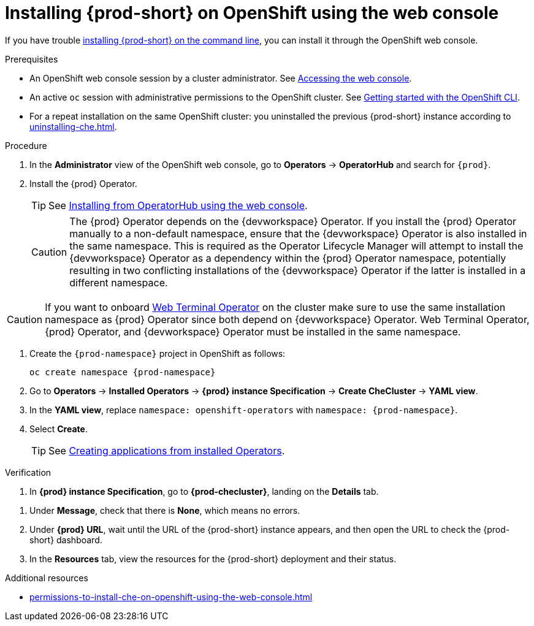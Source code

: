 :_content-type: PROCEDURE
:description: Installing {prod-short} on OpenShift using the web console
:keywords: overview, installing, openshift, web console
:navtitle: Installing {prod-short} on OpenShift using the web console
:page-aliases: installation-guide:installing-che-on-openshift-4-using-operatorhub.adoc, overview:installing-che-on-openshift-4-using-operatorhub.adoc, creating-an-instance-of-the-che-operator.adoc, installing-che-on-openshift-4-using-operatorhub.adoc

[id="installing-{prod-id-short}-on-openshift-using-the-web-console"]
= Installing {prod-short} on OpenShift using the web console

If you have trouble xref:installing-che-on-openshift-using-cli.adoc[installing {prod-short} on the command line], you can install it through the OpenShift web console.

.Prerequisites

* An OpenShift web console session by a cluster administrator. See link:https://docs.openshift.com/container-platform/{ocp4-ver}/web_console/web-console.html[Accessing the web console].

* An active `oc` session with administrative permissions to the OpenShift cluster. See link:https://docs.openshift.com/container-platform/{ocp4-ver}/cli_reference/openshift_cli/getting-started-cli.html[Getting started with the OpenShift CLI].

* For a repeat installation on the same OpenShift cluster: you uninstalled the previous {prod-short} instance according to xref:uninstalling-che.adoc[].

.Procedure

. In the *Administrator* view of the OpenShift web console, go to *Operators* -> *OperatorHub* and search for `{prod}`.

. Install the {prod} Operator.
+
TIP: See link:https://docs.openshift.com/container-platform/{ocp4-ver}/operators/admin/olm-adding-operators-to-cluster.html#olm-installing-from-operatorhub-using-web-console_olm-adding-operators-to-a-cluster[Installing from OperatorHub using the web console].
+
CAUTION: The {prod} Operator depends on the {devworkspace} Operator. If you install the {prod} Operator manually to a non-default namespace, ensure that the {devworkspace} Operator is also installed in the same namespace. This is required as the Operator Lifecycle Manager will attempt to install the {devworkspace} Operator as a dependency within the {prod} Operator namespace, potentially resulting in two conflicting installations of the {devworkspace} Operator if the latter is installed in a different namespace. 

CAUTION: If you want to onboard link:https://docs.openshift.com/container-platform/4.14/web_console/web_terminal/installing-web-terminal.html[Web Terminal Operator] on the cluster make sure to use the same installation namespace as {prod} Operator since both depend on {devworkspace} Operator. Web Terminal Operator, {prod} Operator, and {devworkspace} Operator must be installed in the same namespace.

. Create the `{prod-namespace}` project in OpenShift as follows:
+
[subs="+attributes"]
----
oc create namespace {prod-namespace}
----

. Go to *Operators* -> *Installed Operators* -> *{prod} instance Specification* -> *Create CheCluster* -> *YAML view*.

. In the *YAML view*, replace `namespace: openshift-operators` with `namespace: {prod-namespace}`.

. Select *Create*.
+
TIP: See link:https://docs.openshift.com/container-platform/{ocp4-ver}/operators/user/olm-creating-apps-from-installed-operators.html[Creating applications from installed Operators].

.Verification

pass:[<!-- vale RedHat.Spelling = NO -->]

. In *{prod} instance Specification*, go to *{prod-checluster}*, landing on the *Details* tab.

pass:[<!-- vale RedHat.Spelling = YES -->]

. Under *Message*, check that there is *None*, which means no errors.

. Under *{prod} URL*, wait until the URL of the {prod-short} instance appears, and then open the URL to check the {prod-short} dashboard.

. In the *Resources* tab, view the resources for the {prod-short} deployment and their status.

.Additional resources

* xref:permissions-to-install-che-on-openshift-using-the-web-console.adoc[]